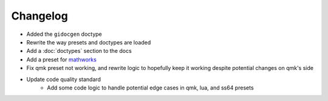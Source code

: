 Changelog
=========

- Added the ``gidocgen`` doctype
- Rewrite the way presets and doctypes are loaded
- Add a :doc:`doctypes` section to the docs
- Add a preset for `mathworks <https://www.mathworks.com/>`__
- Fix qmk preset not working, and rewrite logic to hopefully keep it working despite potential changes on qmk's side
- Update code quality standard
    - Add some code logic to handle potential edge cases in qmk, lua, and ss64 presets